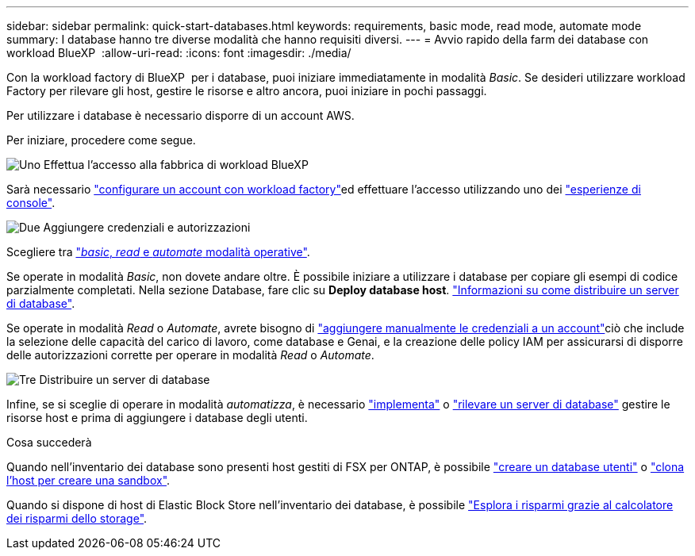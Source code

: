 ---
sidebar: sidebar 
permalink: quick-start-databases.html 
keywords: requirements, basic mode, read mode, automate mode 
summary: I database hanno tre diverse modalità che hanno requisiti diversi. 
---
= Avvio rapido della farm dei database con workload BlueXP 
:allow-uri-read: 
:icons: font
:imagesdir: ./media/


[role="lead"]
Con la workload factory di BlueXP  per i database, puoi iniziare immediatamente in modalità _Basic_. Se desideri utilizzare workload Factory per rilevare gli host, gestire le risorse e altro ancora, puoi iniziare in pochi passaggi.

Per utilizzare i database è necessario disporre di un account AWS.

Per iniziare, procedere come segue.

.image:https://raw.githubusercontent.com/NetAppDocs/common/main/media/number-1.png["Uno"] Effettua l'accesso alla fabbrica di workload BlueXP 
[role="quick-margin-para"]
Sarà necessario link:https://docs.netapp.com/us-en/workload-setup-admin/sign-up-saas.html["configurare un account con workload factory"^]ed effettuare l'accesso utilizzando uno dei link:https://docs.netapp.com/us-en/workload-setup-admin/console-experiences.html["esperienze di console"^].

.image:https://raw.githubusercontent.com/NetAppDocs/common/main/media/number-2.png["Due"] Aggiungere credenziali e autorizzazioni
[role="quick-margin-para"]
Scegliere tra link:https://docs.netapp.com/us-en/workload-setup-admin/operational-modes.html["_basic_, _read_ e _automate_ modalità operative"^].

[role="quick-margin-para"]
Se operate in modalità _Basic_, non dovete andare oltre. È possibile iniziare a utilizzare i database per copiare gli esempi di codice parzialmente completati. Nella sezione Database, fare clic su *Deploy database host*. link:create-database-server.html["Informazioni su come distribuire un server di database"].

[role="quick-margin-para"]
Se operate in modalità _Read_ o _Automate_, avrete bisogno di link:https://docs.netapp.com/us-en/workload-setup-admin/add-credentials.html["aggiungere manualmente le credenziali a un account"^]ciò che include la selezione delle capacità del carico di lavoro, come database e Genai, e la creazione delle policy IAM per assicurarsi di disporre delle autorizzazioni corrette per operare in modalità _Read_ o _Automate_.

.image:https://raw.githubusercontent.com/NetAppDocs/common/main/media/number-3.png["Tre"] Distribuire un server di database
[role="quick-margin-para"]
Infine, se si sceglie di operare in modalità _automatizza_, è necessario link:create-database-server.html["implementa"] o link:detect-host.html["rilevare un server di database"] gestire le risorse host e prima di aggiungere i database degli utenti.

.Cosa succederà
Quando nell'inventario dei database sono presenti host gestiti di FSX per ONTAP, è possibile link:create-database.html["creare un database utenti"] o link:create-sandbox-clone.html["clona l'host per creare una sandbox"].

Quando si dispone di host di Elastic Block Store nell'inventario dei database, è possibile link:explore-savings.html["Esplora i risparmi grazie al calcolatore dei risparmi dello storage"].
